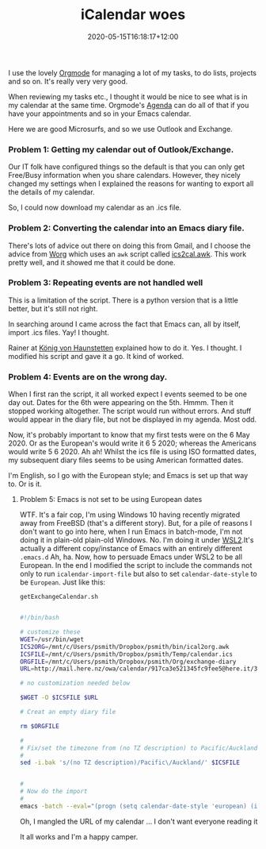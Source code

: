 #+title: iCalendar woes
#+date: 2020-05-15T16:18:17+12:00
#+lastmod: 2020-05-15T16:18:17+12:00
#+categories[]: Tech
#+tags[]: Productivity Orgmode Emacs
#+draft: False

I use the lovely [[https://orgmode.org/][Orgmode]] for managing a lot of my tasks, to do lists, projects and so on. It's really very very good.

When reviewing my tasks etc., I thought it would be nice to see what is in my calendar at the same time. Orgmode's [[https://orgmode.org/manual/Agenda-Views.html#Agenda-Views][Agenda]] can do all of that if you have your appointments and so in your Emacs calendar.

Here we are good Microsurfs, and so we use Outlook and Exchange.

*** Problem 1: Getting my calendar out of Outlook/Exchange. 

Our IT folk have configured things so the default is that you can only get Free/Busy information when you share calendars. However, they nicely changed my settings when I explained the reasons for wanting to export all the details of my calendar.

So, I could now download my calendar as an .ics file.

*** Problem 2: Converting the calendar into an Emacs diary file.

There's lots of advice out there on doing this from Gmail, and I choose the advice from [[https://orgmode.org/worg/org-tutorials/org-google-sync.html][Worg]] which uses an ~awk~ script called [[https://orgmode.org/worg/code/awk/ical2org.awk][ics2cal.awk]]. This work pretty well, and it showed me that it could be done.

*** Problem 3: Repeating events are not handled well

This is a limitation of the script. There is a python version that is a little better, but it's still not right.

In searching around I came across the fact that Emacs can, all by itself, import .ics files. Yay! I thought.

Rainer at [[https://koenig-haunstetten.de/2017/01/02/google-calendar-integration-in-orgmode/][König von Haunstetten]] explained how to do it. Yes. I thought. I modified his script and gave it a go. It kind of worked.

*** Problem 4: Events are on the wrong day.

When I first ran the script, it all worked expect I events seemed to be one day out. Dates for the 6th were appearing on the 5th. Hmmm. Then it stopped working altogether. The script would run without errors. And stuff would appear in the diary file, but not be displayed in my agenda. Most odd.

Now, it's probably important to know that my first tests were on the 6 May 2020. Or as the European's would write it 6 5 2020; whereas the Americans would write 5 6 2020. Ah ah! Whilst the ics file is using ISO formatted dates, my subsequent diary files seems to be using American formatted dates. 

I'm English, so I go with the European style; and Emacs is set up that way to. Or is it.

**** Problem 5: Emacs is not set to be using European dates

WTF. It's a fair cop, I'm using Windows 10 having recently migrated away from FreeBSD (that's a different story). But, for a pile of reasons I don't want to go into here, when I run Emacs in batch-mode, I'm not doing it in plain-old plain-old Windows. No. I'm doing it under [[https://www.techrepublic.com/article/wsl-2-where-is-it-and-where-is-it-going/][WSL2]].It's actually a different copy/instance of Emacs with an entirely different ~.emacs.d~ Ah, ha. Now, how to persuade Emacs under WSL2 to be all European. In the end I modified the script to include the commands not only to run ~icalendar-import-file~ but also to set ~calendar-date-style~ to be ~European~. Just like this:

~getExchangeCalendar.sh~

#+BEGIN_SRC sh

#!/bin/bash

# customize these
WGET=/usr/bin/wget
ICS2ORG=/mnt/c/Users/psmith/Dropbox/psmith/bin/ical2org.awk
ICSFILE=/mnt/c/Users/psmith/Dropbox/psmith/Temp/calendar.ics
ORGFILE=/mnt/c/Users/psmith/Dropbox/psmith/Org/exchange-diary
URL=http://mail.here.nz/owa/calendar/917ca3e521345fc9fee5@here.it/37a721c9253d46f59f6c420db2ab1/calendar.ics

# no customization needed below

$WGET -O $ICSFILE $URL

# Creat an empty diary file

rm $ORGFILE

#
# Fix/set the timezone from (no TZ description) to Pacific/Auckland
#
sed -i.bak 's/(no TZ description)/Pacific\/Auckland/' $ICSFILE


#
# Now do the import
#
emacs -batch --eval="(progn (setq calendar-date-style 'european) (icalendar-import-file \"$ICSFILE\" \"$ORGFILE\"))"

#+END_SRC

Oh, I mangled the URL of my calendar ... I don't want everyone reading it 

It all works and I'm a happy camper.
